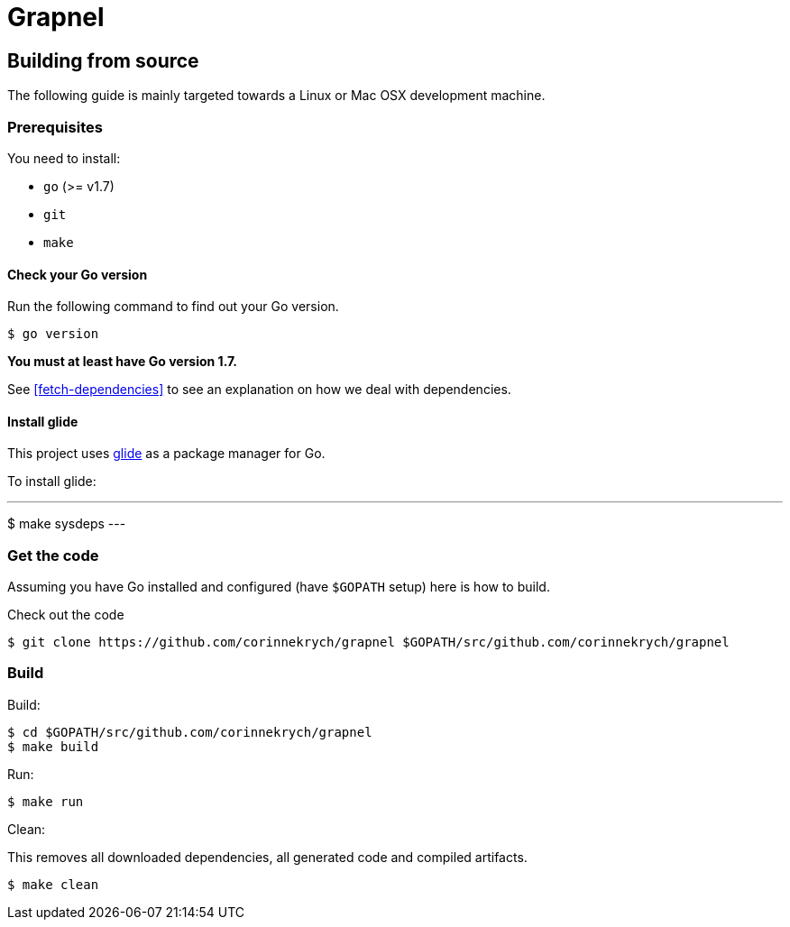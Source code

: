 = Grapnel

== Building from source [[building]]

The following guide is mainly targeted towards a Linux or Mac OSX development
machine.

=== Prerequisites [[prerequisites]]

You need to install:

* `go` (>= v1.7)
* `git`
* `make`

==== Check your Go version [[check-go-version]]

Run the following command to find out your Go version.

----
$ go version
----

*You must at least have Go version 1.7.*

See <<fetch-dependencies>> to see an explanation on how we deal with
dependencies.

==== Install glide [[glide-setup]]

This project uses link:https://glide.sh/[glide] as a package manager for Go.

To install glide:

---
$ make sysdeps
---

=== Get the code [[get-the-code]]

Assuming you have Go installed and configured (have `$GOPATH` setup) here is
how to build.

Check out the code

----
$ git clone https://github.com/corinnekrych/grapnel $GOPATH/src/github.com/corinnekrych/grapnel
----

=== Build [[build]]

Build:

----
$ cd $GOPATH/src/github.com/corinnekrych/grapnel
$ make build
----

Run:

----
$ make run
----

Clean:

This removes all downloaded dependencies, all generated code and compiled
artifacts.

----
$ make clean
----
